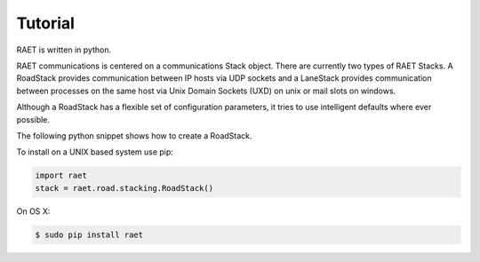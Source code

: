 ==============
Tutorial
==============

RAET is written in python.

RAET communications is centered on a communications Stack object.
There are currently two types of RAET Stacks. A RoadStack provides communication between
IP hosts via UDP sockets and a LaneStack provides communication between processes on the
same host via Unix Domain Sockets (UXD) on unix or mail slots on windows.

Although a RoadStack has a flexible set of configuration parameters,
it tries to use intelligent defaults where ever possible.

The following python snippet shows how to create a RoadStack.


To install on a UNIX based system use pip:

.. code-block:: python

    import raet
    stack = raet.road.stacking.RoadStack()

On OS X:

.. code-block:: bash

    $ sudo pip install raet

